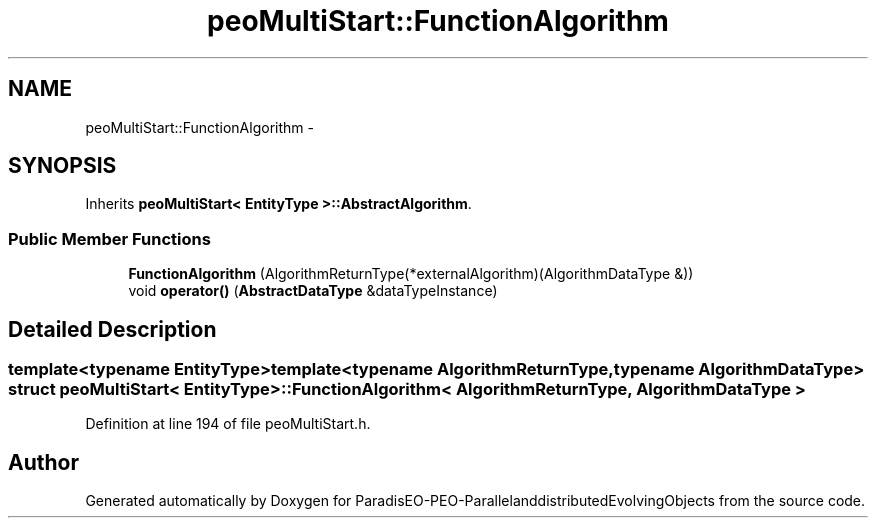 .TH "peoMultiStart::FunctionAlgorithm" 3 "13 Mar 2008" "Version 1.1" "ParadisEO-PEO-ParallelanddistributedEvolvingObjects" \" -*- nroff -*-
.ad l
.nh
.SH NAME
peoMultiStart::FunctionAlgorithm \- 
.SH SYNOPSIS
.br
.PP
Inherits \fBpeoMultiStart< EntityType >::AbstractAlgorithm\fP.
.PP
.SS "Public Member Functions"

.in +1c
.ti -1c
.RI "\fBFunctionAlgorithm\fP (AlgorithmReturnType(*externalAlgorithm)(AlgorithmDataType &))"
.br
.ti -1c
.RI "void \fBoperator()\fP (\fBAbstractDataType\fP &dataTypeInstance)"
.br
.in -1c
.SH "Detailed Description"
.PP 

.SS "template<typename EntityType>template<typename AlgorithmReturnType, typename AlgorithmDataType> struct peoMultiStart< EntityType >::FunctionAlgorithm< AlgorithmReturnType, AlgorithmDataType >"

.PP
Definition at line 194 of file peoMultiStart.h.

.SH "Author"
.PP 
Generated automatically by Doxygen for ParadisEO-PEO-ParallelanddistributedEvolvingObjects from the source code.
